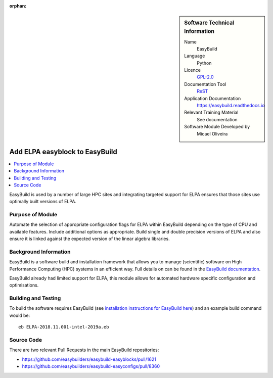..  In ReStructured Text (ReST) indentation and spacing are very important (it is how ReST knows what to do with your
    document). For ReST to understand what you intend and to render it correctly please to keep the structure of this
    template. Make sure that any time you use ReST syntax (such as for ".. sidebar::" below), it needs to be preceded
    and followed by white space (if you see warnings when this file is built they this is a common origin for problems).

..  We allow the template to be standalone, so that the library maintainers add it in the right place

:orphan:

..  Firstly, let's add technical info as a sidebar and allow text below to wrap around it. This list is a work in
    progress, please help us improve it. We use *definition lists* of ReST_ to make this readable.

..  sidebar:: Software Technical Information

  Name
    EasyBuild

  Language
    Python

  Licence
    `GPL-2.0 <https://opensource.org/licenses/GPL-2.0>`_

  Documentation Tool
    ReST_

  Application Documentation
    https://easybuild.readthedocs.io

  Relevant Training Material
    See documentation

  Software Module Developed by
    Micael Oliveira


..  In the next line you have the name of how this module will be referenced in the main documentation (which you  can
    reference, in this case, as ":ref:`example`"). You *MUST* change the reference below from "example" to something
    unique otherwise you will cause cross-referencing errors. The reference must come right before the heading for the
    reference to work (so don't insert a comment between).

.. _elpa_easyblock:

###############################
Add ELPA easyblock to EasyBuild
###############################

..  Let's add a local table of contents to help people navigate the page

..  contents:: :local:

..  Add an abstract for a *general* audience here. Write a few lines that explains the "helicopter view" of why you are
    creating this module. For example, you might say that "This module is a stepping stone to incorporating XXXX effects
    into YYYY process, which in turn should allow ZZZZ to be simulated. If successful, this could make it possible to
    produce compound AAAA while avoiding expensive process BBBB and CCCC."

EasyBuild is used by a number of large HPC sites and integrating targeted support for ELPA ensures that those sites
use optimally built versions of ELPA.

Purpose of Module
_________________

.. Keep the helper text below around in your module by just adding "..  " in front of it, which turns it into a comment

Automate the selection of appropriate configuration flags for ELPA within EasyBuild depending on the type of CPU and available features.
Include additional options as appropriate. Build single and double precision versions of ELPA and also ensure it is linked against the expected version of the linear algebra libraries.


Background Information
______________________

.. Keep the helper text below around in your module by just adding "..  " in front of it, which turns it into a comment

EasyBuild is a software build and installation framework that allows you to manage (scientific) software on High
Performance Computing (HPC) systems in an efficient way. Full details on can be found in the
`EasyBuild documentation <https://easybuild.readthedocs.io/en/latest/>`_.

EasyBuild already had limited support for ELPA, this module allows for automated hardware specific configuration and optimisations.


Building and Testing
____________________

.. Keep the helper text below around in your module by just adding "..  " in front of it, which turns it into a comment

To build the software requires EasyBuild (see
`installation instructions for EasyBuild here <https://easybuild.readthedocs.io/en/latest/Installation.html>`_) and an
example build command would be:

::

    eb ELPA-2018.11.001-intel-2019a.eb


Source Code
___________

.. Notice the syntax of a URL reference below `Text <URL>`_ the backticks matter!

There are two relevant Pull Requests in the main EasyBuild repositories:

* https://github.com/easybuilders/easybuild-easyblocks/pull/1621

* https://github.com/easybuilders/easybuild-easyconfigs/pull/8360

.. Here are the URL references used (which is alternative method to the one described above)

.. _ReST: http://www.sphinx-doc.org/en/stable/rest.html
.. _Sphinx: http://www.sphinx-doc.org/en/stable/markup/index.html


